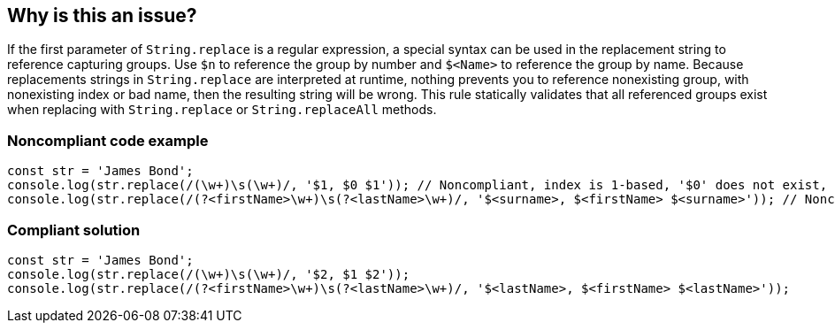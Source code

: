 == Why is this an issue?

If the first parameter of ``++String.replace++`` is a regular expression, a special syntax can be used in the replacement string to reference capturing groups. Use ``++$n++`` to reference the group by number and ``++$<Name>++`` to reference the group by name. Because replacements strings in ``++String.replace++`` are interpreted at runtime, nothing prevents you to reference nonexisting group, with nonexisting index or bad name, then the resulting string will be wrong.
This rule statically validates that all referenced groups exist when replacing with ``++String.replace++`` or ``++String.replaceAll++`` methods.

=== Noncompliant code example

[source,javascript]
----
const str = 'James Bond';
console.log(str.replace(/(\w+)\s(\w+)/, '$1, $0 $1')); // Noncompliant, index is 1-based, '$0' does not exist, prints 'James, $0 James'
console.log(str.replace(/(?<firstName>\w+)\s(?<lastName>\w+)/, '$<surname>, $<firstName> $<surname>')); // Noncompliant  '$<surname>' does not exist, prints ', James '
----

=== Compliant solution

[source,javascript]
----
const str = 'James Bond';
console.log(str.replace(/(\w+)\s(\w+)/, '$2, $1 $2'));
console.log(str.replace(/(?<firstName>\w+)\s(?<lastName>\w+)/, '$<lastName>, $<firstName> $<lastName>'));
----

